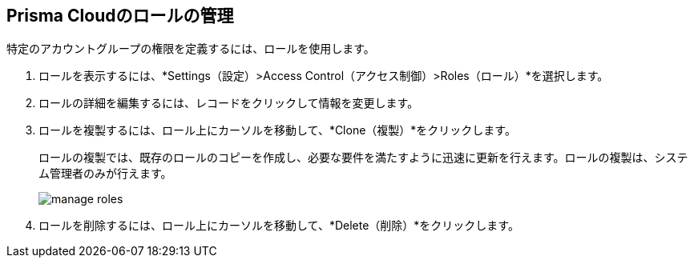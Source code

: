 :topic_type: タスク
[.task]
[#idfe8e9775-b4aa-424b-82b4-a02b55c145b9]
== Prisma Cloudのロールの管理
特定のアカウントグループの権限を定義するには、ロールを使用します。


[.procedure]
. ロールを表示するには、*Settings（設定）>Access Control（アクセス制御）>Roles（ロール）*を選択します。

. ロールの詳細を編集するには、レコードをクリックして情報を変更します。

. ロールを複製するには、ロール上にカーソルを移動して、*Clone（複製）*をクリックします。
+
ロールの複製では、既存のロールのコピーを作成し、必要な要件を満たすように迅速に更新を行えます。ロールの複製は、システム管理者のみが行えます。
+
image::administration/manage-roles.png[]

. ロールを削除するには、ロール上にカーソルを移動して、*Delete（削除）*をクリックします。



